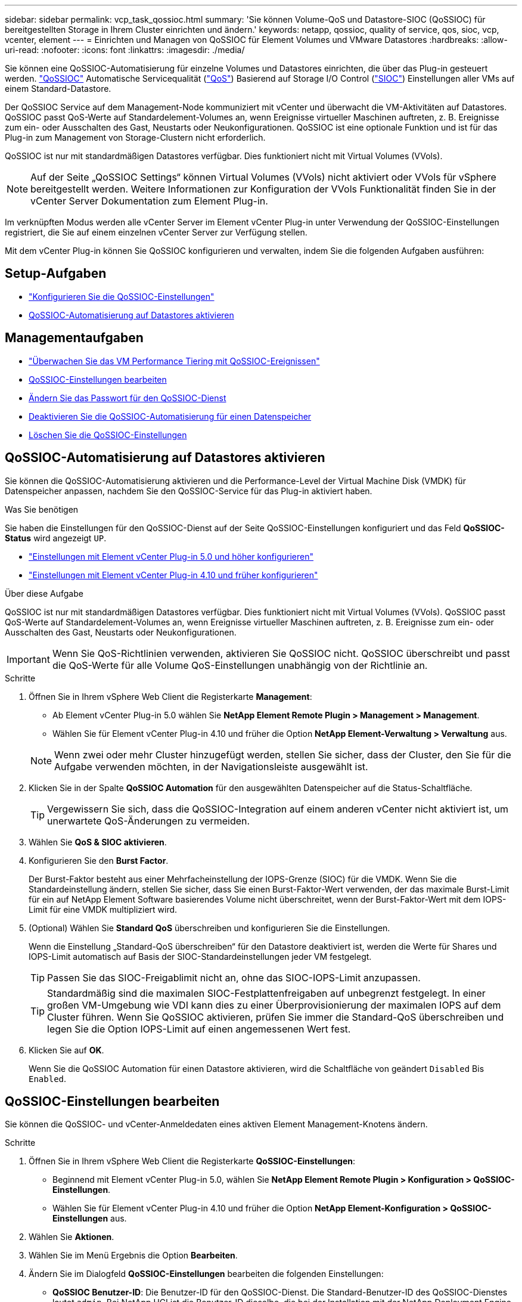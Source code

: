 ---
sidebar: sidebar 
permalink: vcp_task_qossioc.html 
summary: 'Sie können Volume-QoS und Datastore-SIOC (QoSSIOC) für bereitgestellten Storage in Ihrem Cluster einrichten und ändern.' 
keywords: netapp, qossioc, quality of service, qos, sioc, vcp, vcenter, element 
---
= Einrichten und Managen von QoSSIOC für Element Volumes und VMware Datastores
:hardbreaks:
:allow-uri-read: 
:nofooter: 
:icons: font
:linkattrs: 
:imagesdir: ./media/


[role="lead"]
Sie können eine QoSSIOC-Automatisierung für einzelne Volumes und Datastores einrichten, die über das Plug-in gesteuert werden. link:vcp_concept_qossioc.html["QoSSIOC"] Automatische Servicequalität (https://docs.netapp.com/us-en/hci/docs/concept_hci_performance.html["QoS"^]) Basierend auf Storage I/O Control (https://docs.vmware.com/en/VMware-vSphere/7.0/com.vmware.vsphere.resmgmt.doc/GUID-7686FEC3-1FAC-4DA7-B698-B808C44E5E96.html["SIOC"^]) Einstellungen aller VMs auf einem Standard-Datastore.

Der QoSSIOC Service auf dem Management-Node kommuniziert mit vCenter und überwacht die VM-Aktivitäten auf Datastores. QoSSIOC passt QoS-Werte auf Standardelement-Volumes an, wenn Ereignisse virtueller Maschinen auftreten, z. B. Ereignisse zum ein- oder Ausschalten des Gast, Neustarts oder Neukonfigurationen. QoSSIOC ist eine optionale Funktion und ist für das Plug-in zum Management von Storage-Clustern nicht erforderlich.

QoSSIOC ist nur mit standardmäßigen Datastores verfügbar. Dies funktioniert nicht mit Virtual Volumes (VVols).


NOTE: Auf der Seite „QoSSIOC Settings“ können Virtual Volumes (VVols) nicht aktiviert oder VVols für vSphere bereitgestellt werden. Weitere Informationen zur Konfiguration der VVols Funktionalität finden Sie in der vCenter Server Dokumentation zum Element Plug-in.

Im verknüpften Modus werden alle vCenter Server im Element vCenter Plug-in unter Verwendung der QoSSIOC-Einstellungen registriert, die Sie auf einem einzelnen vCenter Server zur Verfügung stellen.

Mit dem vCenter Plug-in können Sie QoSSIOC konfigurieren und verwalten, indem Sie die folgenden Aufgaben ausführen:



== Setup-Aufgaben

* link:vcp_task_getstarted.html#configure-qossioc-settings-using-the-plug-in["Konfigurieren Sie die QoSSIOC-Einstellungen"]
* <<QoSSIOC-Automatisierung auf Datastores aktivieren>>




== Managementaufgaben

* link:vcp_task_reports_qossioc.html["Überwachen Sie das VM Performance Tiering mit QoSSIOC-Ereignissen"^]
* <<QoSSIOC-Einstellungen bearbeiten>>
* <<Ändern Sie das Passwort für den QoSSIOC-Dienst>>
* <<Deaktivieren Sie die QoSSIOC-Automatisierung für einen Datenspeicher>>
* <<Löschen Sie die QoSSIOC-Einstellungen>>




== QoSSIOC-Automatisierung auf Datastores aktivieren

Sie können die QoSSIOC-Automatisierung aktivieren und die Performance-Level der Virtual Machine Disk (VMDK) für Datenspeicher anpassen, nachdem Sie den QoSSIOC-Service für das Plug-in aktiviert haben.

.Was Sie benötigen
Sie haben die Einstellungen für den QoSSIOC-Dienst auf der Seite QoSSIOC-Einstellungen konfiguriert und das Feld *QoSSIOC-Status* wird angezeigt `UP`.

* link:vcp_task_getstarted_5_0.html#configure-qossioc-settings-using-the-plug-in["Einstellungen mit Element vCenter Plug-in 5.0 und höher konfigurieren"]
* link:vcp_task_getstarted.html#configure-qossioc-settings-using-the-plug-in["Einstellungen mit Element vCenter Plug-in 4.10 und früher konfigurieren"]


.Über diese Aufgabe
QoSSIOC ist nur mit standardmäßigen Datastores verfügbar. Dies funktioniert nicht mit Virtual Volumes (VVols). QoSSIOC passt QoS-Werte auf Standardelement-Volumes an, wenn Ereignisse virtueller Maschinen auftreten, z. B. Ereignisse zum ein- oder Ausschalten des Gast, Neustarts oder Neukonfigurationen.


IMPORTANT: Wenn Sie QoS-Richtlinien verwenden, aktivieren Sie QoSSIOC nicht. QoSSIOC überschreibt und passt die QoS-Werte für alle Volume QoS-Einstellungen unabhängig von der Richtlinie an.

.Schritte
. Öffnen Sie in Ihrem vSphere Web Client die Registerkarte *Management*:
+
** Ab Element vCenter Plug-in 5.0 wählen Sie *NetApp Element Remote Plugin > Management > Management*.
** Wählen Sie für Element vCenter Plug-in 4.10 und früher die Option *NetApp Element-Verwaltung > Verwaltung* aus.


+

NOTE: Wenn zwei oder mehr Cluster hinzugefügt werden, stellen Sie sicher, dass der Cluster, den Sie für die Aufgabe verwenden möchten, in der Navigationsleiste ausgewählt ist.

. Klicken Sie in der Spalte *QoSSIOC Automation* für den ausgewählten Datenspeicher auf die Status-Schaltfläche.
+

TIP: Vergewissern Sie sich, dass die QoSSIOC-Integration auf einem anderen vCenter nicht aktiviert ist, um unerwartete QoS-Änderungen zu vermeiden.

. Wählen Sie *QoS & SIOC aktivieren*.
. Konfigurieren Sie den *Burst Factor*.
+
Der Burst-Faktor besteht aus einer Mehrfacheinstellung der IOPS-Grenze (SIOC) für die VMDK. Wenn Sie die Standardeinstellung ändern, stellen Sie sicher, dass Sie einen Burst-Faktor-Wert verwenden, der das maximale Burst-Limit für ein auf NetApp Element Software basierendes Volume nicht überschreitet, wenn der Burst-Faktor-Wert mit dem IOPS-Limit für eine VMDK multipliziert wird.

. (Optional) Wählen Sie *Standard QoS* überschreiben und konfigurieren Sie die Einstellungen.
+
Wenn die Einstellung „Standard-QoS überschreiben“ für den Datastore deaktiviert ist, werden die Werte für Shares und IOPS-Limit automatisch auf Basis der SIOC-Standardeinstellungen jeder VM festgelegt.

+

TIP: Passen Sie das SIOC-Freigablimit nicht an, ohne das SIOC-IOPS-Limit anzupassen.

+

TIP: Standardmäßig sind die maximalen SIOC-Festplattenfreigaben auf unbegrenzt festgelegt. In einer großen VM-Umgebung wie VDI kann dies zu einer Überprovisionierung der maximalen IOPS auf dem Cluster führen. Wenn Sie QoSSIOC aktivieren, prüfen Sie immer die Standard-QoS überschreiben und legen Sie die Option IOPS-Limit auf einen angemessenen Wert fest.

. Klicken Sie auf *OK*.
+
Wenn Sie die QoSSIOC Automation für einen Datastore aktivieren, wird die Schaltfläche von geändert `Disabled` Bis `Enabled`.





== QoSSIOC-Einstellungen bearbeiten

Sie können die QoSSIOC- und vCenter-Anmeldedaten eines aktiven Element Management-Knotens ändern.

.Schritte
. Öffnen Sie in Ihrem vSphere Web Client die Registerkarte *QoSSIOC-Einstellungen*:
+
** Beginnend mit Element vCenter Plug-in 5.0, wählen Sie *NetApp Element Remote Plugin > Konfiguration > QoSSIOC-Einstellungen*.
** Wählen Sie für Element vCenter Plug-in 4.10 und früher die Option *NetApp Element-Konfiguration > QoSSIOC-Einstellungen* aus.


. Wählen Sie *Aktionen*.
. Wählen Sie im Menü Ergebnis die Option *Bearbeiten*.
. Ändern Sie im Dialogfeld *QoSSIOC-Einstellungen* bearbeiten die folgenden Einstellungen:
+
** *QoSSIOC Benutzer-ID*: Die Benutzer-ID für den QoSSIOC-Dienst. Die Standard-Benutzer-ID des QoSSIOC-Dienstes lautet `admin`. Bei NetApp HCI ist die Benutzer-ID dieselbe, die bei der Installation mit der NetApp Deployment Engine eingegeben wurde.
** *QoSSIOC Passwort*: Das Passwort für das Element QoSSIOC Service. Das Standardpasswort für den QoSSIOC-Dienst lautet `solidfire`. Wenn Sie kein benutzerdefiniertes Passwort erstellt haben, können Sie eines über die Benutzeroberfläche des Registrierungsprogramms erstellen (`https://[management node IP]:9443`).
+

NOTE: Bei NetApp HCI-Implementierungen wird das Standardpasswort während der Installation zufällig generiert. Informationen zum Festlegen des Passworts finden Sie in diesem Abschnitt unter Verfahren 4 https://kb.netapp.com/Advice_and_Troubleshooting/Data_Storage_Software/Element_Plug-in_for_vCenter_server/mNode_Status_shows_as_%27Network_Down%27_or_%27Down%27_in_the_mNode_Settings_tab_of_the_Element_Plugin_for_vCenter_(VCP)["KB"^] Artikel:

** *VCenter-Benutzer-ID*: Der Benutzername für den vCenter-Administrator mit vollen Administratorrechten.
** *VCenter Passwort*: Das Passwort für den vCenter Admin mit vollen Administratorrechten.


. Wählen Sie *OK*. Das Feld „QoSSIOC-Status“ wird angezeigt `UP` Wenn das Plug-in erfolgreich mit dem Dienst kommunizieren kann.
+

NOTE: Siehe das https://kb.netapp.com/Advice_and_Troubleshooting/Data_Storage_Software/Element_Plug-in_for_vCenter_server/mNode_Status_shows_as_%27Network_Down%27_or_%27Down%27_in_the_mNode_Settings_tab_of_the_Element_Plugin_for_vCenter_(VCP)["KB"^] Um zu beheben, wenn der Status eines der folgenden ist: * `Down`: QoSSIOC ist nicht aktiviert. * `Not Configured`: Die QoSSIOC-Einstellungen wurden nicht konfiguriert. * `Network Down`: VCenter kann nicht mit dem QoSSIOC-Dienst im Netzwerk kommunizieren. Der mNode- und SIOC-Service wird möglicherweise weiterhin ausgeführt.

+

NOTE: Nachdem Sie gültige QoSSIOC-Einstellungen für den Managementknoten konfiguriert haben, werden diese Einstellungen als Standard verwendet. Die QoSSIOC-Einstellungen werden auf die letzten bekannten gültigen QoSSIOC-Einstellungen zurückgesetzt, bis Sie gültige QoSSIOC-Einstellungen für einen neuen Managementknoten bereitstellen. Sie müssen die QoSSIOC-Einstellungen für den konfigurierten Management-Node löschen, bevor Sie die QoSSIOC-Anmeldeinformationen für einen neuen Management-Node festlegen.





== Ändern Sie das Passwort für den QoSSIOC-Dienst

Sie können das Passwort für den QoSSIOC-Dienst auf dem Managementknoten über die Benutzeroberfläche des Registrierungsprogramms ändern.

.Was Sie benötigen
* Der Management-Node ist eingeschaltet.


.Über diese Aufgabe
In diesem Prozess wird beschrieben, wie Sie nur das QoSSIOC-Passwort ändern. Wenn Sie den QoSSIOC-Benutzernamen ändern möchten, können Sie dies über tun <<QoSSIOC-Einstellungen bearbeiten,QoSSIOC-Einstellungen>> Seite.

.Schritte
. Öffnen Sie in Ihrem vSphere Web Client die Registerkarte *QoSSIOC-Einstellungen*:
+
** Beginnend mit Element vCenter Plug-in 5.0, wählen Sie *NetApp Element Remote Plugin > Konfiguration > QoSSIOC-Einstellungen*.
** Wählen Sie für Element vCenter Plug-in 4.10 und früher die Option *NetApp Element-Konfiguration > QoSSIOC-Einstellungen* aus.


. Wählen Sie *Aktionen*.
. Wählen Sie im Menü Ergebnis die Option *Löschen* aus.
. Bestätigen Sie die Aktion.
+
Das Feld * QoSSIOC Status* wird angezeigt `Not Configured` Nach Abschluss des Vorgangs.

. Geben Sie die IP-Adresse für den Management-Node in einem Browser ein, einschließlich des TCP-Ports für die Registrierung: `https://[management node IP]:9443`.
+
Die Registrierungs-Utility-UI zeigt die Seite * QoSSIOC Service Credentials* verwalten für das Plug-in an.

+
image::vcp_registration_ui_qossioc.png[Menü NetApp Element Plug-in für vCenter Server Registration Utility]

. Geben Sie die folgenden Informationen ein:
+
.. *Altes Passwort*: Das aktuelle Passwort des QoSSIOC-Dienstes. Wenn Sie noch kein Passwort zugewiesen haben, geben Sie das Standardpasswort von ein `solidfire`.
+

NOTE: Bei NetApp HCI-Implementierungen wird das Standardpasswort während der Installation zufällig generiert. Informationen zum Festlegen des Passworts finden Sie in diesem Abschnitt unter Verfahren 4 https://kb.netapp.com/Advice_and_Troubleshooting/Data_Storage_Software/Element_Plug-in_for_vCenter_server/mNode_Status_shows_as_%27Network_Down%27_or_%27Down%27_in_the_mNode_Settings_tab_of_the_Element_Plugin_for_vCenter_(VCP)["KB"^] Artikel:

.. *Neues Passwort*: Das neue Passwort für den QoSSIOC-Dienst.
.. *Passwort bestätigen*: Geben Sie das neue Passwort erneut ein.


. Wählen Sie *Änderungen Senden*.
+

NOTE: Der QoSSIOC-Dienst wird automatisch neu gestartet, nachdem Sie Änderungen übermittelt haben.

. Wählen Sie in Ihrem vSphere Web Client die Option *NetApp Element-Konfiguration > QoSSIOC-Einstellungen* aus.
. Wählen Sie *Aktionen*.
. Wählen Sie im Menü Ergebnis die Option *Konfigurieren* aus.
. Geben Sie im Dialogfeld * QoSSIOC-Einstellungen* konfigurieren das neue Passwort im Feld *QoSSIOC-Passwort* ein.
. Wählen Sie *OK*.
+
Das Feld * QoSSIOC Status* wird angezeigt `UP` Wenn das Plug-in erfolgreich mit dem Dienst kommunizieren kann.





== Deaktivieren Sie die QoSSIOC-Automatisierung für einen Datenspeicher

Sie können die QoSSIOC-Integration für einen Datastore deaktivieren.

.Schritte
. Öffnen Sie in Ihrem vSphere Web Client die Registerkarte *Management*:
+
** Ab Element vCenter Plug-in 5.0 wählen Sie *NetApp Element Remote Plugin > Management > Management*.
** Wählen Sie für Element vCenter Plug-in 4.10 und früher die Option *NetApp Element-Verwaltung > Verwaltung* aus.


+

NOTE: Wenn zwei oder mehr Cluster hinzugefügt werden, stellen Sie sicher, dass der Cluster, den Sie für die Aufgabe verwenden möchten, in der Navigationsleiste ausgewählt ist.

. Wählen Sie die Schaltfläche in der Spalte *QoSSIOC Automation* für den ausgewählten Datenspeicher.
. Deaktivieren Sie das Kontrollkästchen *QoS & SIOC* aktivieren, um die Integration zu deaktivieren.
+
Wenn Sie das Kontrollkästchen QoS & SIOC aktivieren deaktivieren, wird die Option Standard-QoS überschreiben automatisch deaktiviert.

. Wählen Sie *OK*.




== Löschen Sie die QoSSIOC-Einstellungen

Sie können die QoSSIOC-Konfigurationsdetails für den Element Storage Management Node (mNode) löschen. Sie müssen die Einstellungen für den konfigurierten Management-Node löschen, bevor Sie die Anmeldeinformationen für einen neuen Management-Node konfigurieren oder das Passwort für den QoSSIOC-Service ändern. Durch das Löschen der QoSSIOC-Einstellungen werden aktive QoSSIOC vom vCenter, Cluster und Datastores entfernt.

.Schritte
. Öffnen Sie in Ihrem vSphere Web Client die Registerkarte *QoSSIOC-Einstellungen*:
+
** Beginnend mit Element vCenter Plug-in 5.0, wählen Sie *NetApp Element Remote Plugin > Konfiguration > QoSSIOC-Einstellungen*.
** Wählen Sie für Element vCenter Plug-in 4.10 und früher die Option *NetApp Element-Konfiguration > QoSSIOC-Einstellungen* aus.


. Wählen Sie *Aktionen*.
. Wählen Sie im Menü Ergebnis die Option *Löschen* aus.
. Bestätigen Sie die Aktion.
+
Das Feld * QoSSIOC Status* wird angezeigt `Not Configured` Nach Abschluss des Vorgangs.





== Weitere Informationen

* https://docs.netapp.com/us-en/hci/index.html["NetApp HCI-Dokumentation"^]
* https://www.netapp.com/data-storage/solidfire/documentation["Seite „SolidFire und Element Ressourcen“"^]

